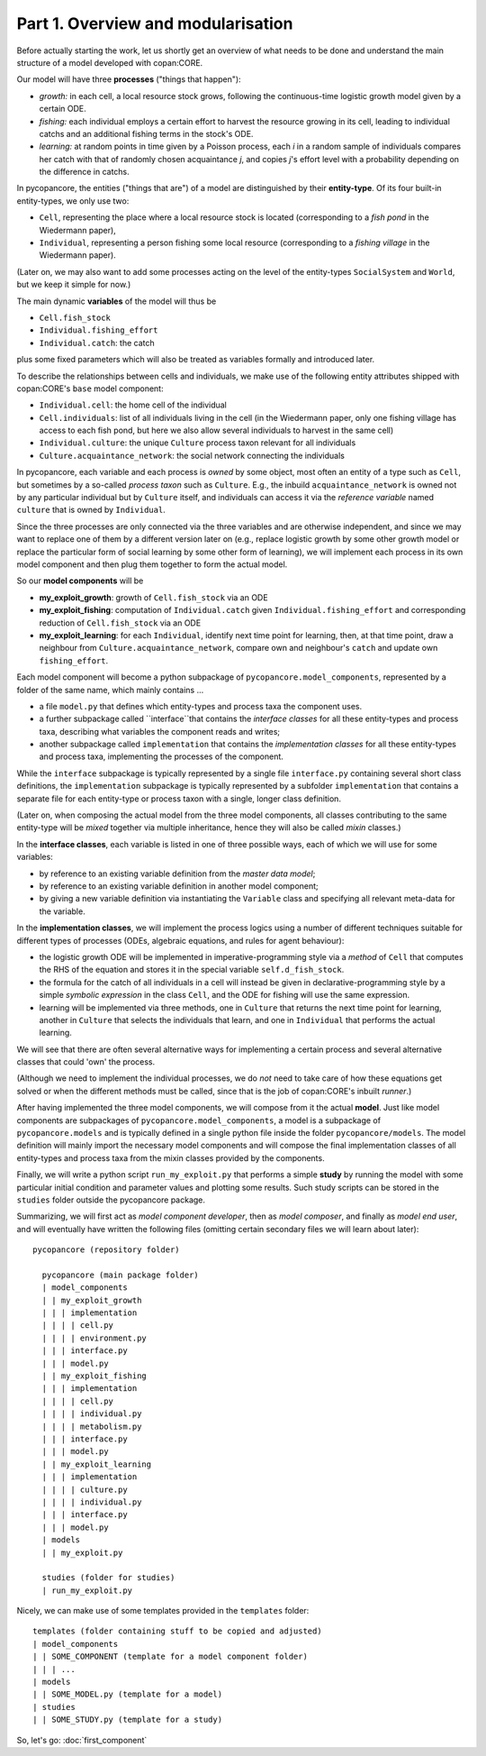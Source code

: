 Part 1. Overview and modularisation
-----------------------------------

Before actually starting the work, let us shortly get an overview of what needs 
to be done and understand the main structure of a model developed with 
copan:CORE.

Our model will have three **processes** ("things that happen"):

- *growth:* in each cell, a local resource stock grows, following the 
  continuous-time logistic growth model given by a certain ODE.

- *fishing:* each individual employs a certain effort to harvest the 
  resource growing in its cell, leading to individual catchs and an additional 
  fishing terms in the stock's ODE.
  
- *learning:* at random points in time given by a Poisson process,  
  each *i* in a random sample of individuals compares 
  her catch with that of randomly chosen acquaintance *j*,
  and copies *j*'s effort level with a probability depending on the difference 
  in catchs.

In pycopancore, the entities ("things that are") of a model are distinguished
by their **entity-type**. Of its four built-in entity-types, we only use two:

- ``Cell``, representing the place where a local resource stock is located 
  (corresponding to a *fish pond* in the Wiedermann paper),
- ``Individual``, representing a person fishing some local resource 
  (corresponding to a *fishing village* in the Wiedermann paper).

(Later on, we may also want to add some processes acting on the level of the
entity-types ``SocialSystem`` and ``World``, but we keep it simple for now.)

The main dynamic **variables** of the model will thus be

- ``Cell.fish_stock``
- ``Individual.fishing_effort``
- ``Individual.catch``: the catch

plus some fixed parameters which will also be treated as variables formally and 
introduced later.

To describe the relationships between cells and individuals, we make use of the 
following entity attributes shipped with copan:CORE's ``base`` model component:

- ``Individual.cell``: the home cell of the individual
- ``Cell.individuals``: list of all individuals living in the cell (in the 
  Wiedermann paper, only one fishing village has access to each fish pond, 
  but here we also allow several individuals to harvest in the same cell)
- ``Individual.culture``: the unique ``Culture`` process taxon relevant for all 
  individuals
- ``Culture.acquaintance_network``: the social network connecting the 
  individuals

In pycopancore, each variable and each process is *owned* by some object, 
most often an entity of a type such as ``Cell``, but sometimes by a so-called
*process taxon* such as ``Culture``. E.g., the inbuild ``acquaintance_network``
is owned not by any particular individual but by ``Culture`` itself, and 
individuals can access it via the *reference variable* named ``culture`` that
is owned by ``Individual``.

Since the three processes are only connected via the three variables and are 
otherwise independent, and since we may want to replace one of them by a 
different version later on (e.g., replace logistic growth by some other growth 
model or replace the particular form of social learning by some other form of 
learning), we will implement each process in its own model component and then 
plug them together to form the actual model.

So our **model components** will be

- **my_exploit_growth**: growth of ``Cell.fish_stock`` via an ODE

- **my_exploit_fishing**: computation of ``Individual.catch`` given 
  ``Individual.fishing_effort`` and corresponding reduction of 
  ``Cell.fish_stock`` via an ODE

- **my_exploit_learning**: for each ``Individual``, identify next time point 
  for learning, then, at that time point, draw a neighbour from 
  ``Culture.acquaintance_network``, compare own and neighbour's 
  ``catch`` and update own ``fishing_effort``.

Each model component will become a python subpackage of 
``pycopancore.model_components``, represented by a folder of the same name,
which mainly contains ... 

- a file ``model.py`` that defines which entity-types and process taxa the 
  component uses.

- a further subpackage called ``interface``that contains the 
  *interface classes* for all these entity-types and process taxa,
  describing what variables the component reads and writes;
  
- another subpackage called ``implementation`` that contains the 
  *implementation classes* for all these entity-types and process taxa,
  implementing the processes of the component. 
  
  
While the ``interface`` subpackage is typically represented by a single file 
``interface.py`` containing several short class definitions, the 
``implementation`` subpackage is typically represented by a subfolder 
``implementation`` that contains a separate file for each entity-type or 
process taxon with a single, longer class definition.

(Later on, when composing the actual model from the three model components, all 
classes contributing to the same entity-type will be *mixed* together via 
multiple inheritance, hence they will also be called *mixin* classes.)

In the **interface classes**, each variable is listed in one of three possible 
ways, each of which we will use for some variables:

- by reference to an existing variable definition from the *master data model*;
- by reference to an existing variable definition in another model component;
- by giving a new variable definition via instantiating the ``Variable`` class 
  and specifying all relevant meta-data for the variable.
  
In the **implementation classes**, we will implement the process logics using a 
number of different techniques suitable for different types of processes
(ODEs, algebraic equations, and rules for agent behaviour):

- the logistic growth ODE will be implemented in imperative-programming style 
  via a *method* of ``Cell`` that computes the RHS of the equation and stores 
  it in the special variable ``self.d_fish_stock``.

- the formula for the catch of all individuals in a cell will instead be given 
  in declarative-programming style by a simple *symbolic expression* 
  in the class ``Cell``, and the ODE for fishing will use the same expression.
  
- learning will be implemented via three methods, 
  one in ``Culture`` that returns the next time point for learning,
  another in ``Culture`` that selects the individuals that learn,
  and one in ``Individual`` that performs the actual learning.

We will see that there are often several alternative ways for implementing
a certain process and several alternative classes that could 'own' the process. 

(Although we need to implement the individual processes, we do *not* need to 
take care of how these equations get solved or when the different methods must 
be called, since that is the job of copan:CORE's inbuilt *runner*.)

After having implemented the three model components, we will compose from it 
the actual **model**. Just like model components are subpackages of 
``pycopancore.model_components``, a model is a subpackage of 
``pycopancore.models`` and is typically defined in a single python file inside 
the folder ``pycopancore/models``. The model definition will mainly import the 
necessary model components and will compose the final implementation classes of 
all entity-types and process taxa from the mixin classes provided by the 
components.

Finally, we will write a python script ``run_my_exploit.py`` that performs a 
simple **study** by running the model with some particular initial condition 
and parameter values and plotting some results. Such study scripts can be 
stored in the ``studies`` folder outside the pycopancore package.

Summarizing, we will first act as *model component developer*, then as 
*model composer*, and finally as *model end user*, and will eventually have 
written the following files (omitting certain secondary files we will learn 
about later)::

    pycopancore (repository folder)
    
      pycopancore (main package folder)
      | model_components
      | | my_exploit_growth
      | | | implementation
      | | | | cell.py
      | | | | environment.py
      | | | interface.py 
      | | | model.py
      | | my_exploit_fishing
      | | | implementation
      | | | | cell.py
      | | | | individual.py
      | | | | metabolism.py
      | | | interface.py 
      | | | model.py            
      | | my_exploit_learning
      | | | implementation
      | | | | culture.py
      | | | | individual.py
      | | | interface.py 
      | | | model.py            
      | models
      | | my_exploit.py
          
      studies (folder for studies)
      | run_my_exploit.py
      
Nicely, we can make use of some templates provided in the ``templates`` 
folder::

      templates (folder containing stuff to be copied and adjusted)
      | model_components
      | | SOME_COMPONENT (template for a model component folder)
      | | | ...
      | models
      | | SOME_MODEL.py (template for a model)
      | studies
      | | SOME_STUDY.py (template for a study)
      
So, let's go: :doc:`first_component`
